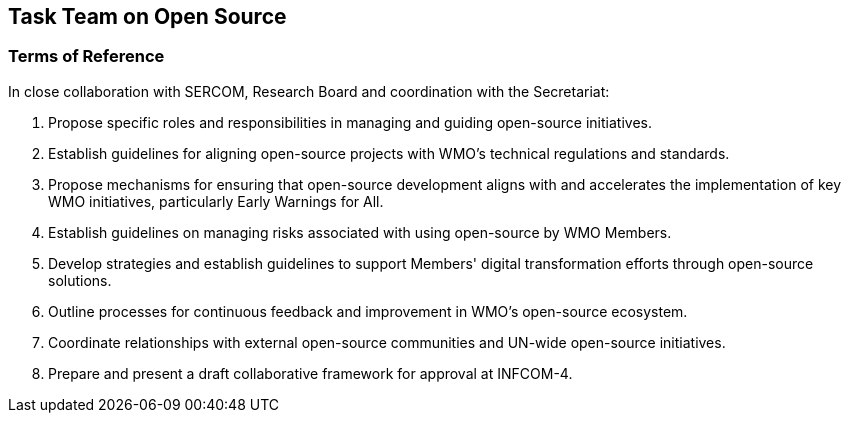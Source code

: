 == Task Team on Open Source

=== Terms of Reference

[loweralpha]
In close collaboration with SERCOM, Research Board and coordination with the Secretariat:

. Propose specific roles and responsibilities in managing and guiding open-source initiatives.
. Establish guidelines for aligning open-source projects with WMO's technical regulations and standards. 
. Propose mechanisms for ensuring that open-source development aligns with and accelerates the implementation of key WMO initiatives, particularly Early Warnings for All.
. Establish guidelines on managing risks associated with using open-source by WMO Members.
. Develop strategies and establish guidelines to support Members' digital transformation efforts through open-source solutions. 
. Outline processes for continuous feedback and improvement in WMO's open-source ecosystem. 
. Coordinate relationships with external open-source communities and UN-wide open-source initiatives.
. Prepare and present a draft collaborative framework for approval at INFCOM-4.
